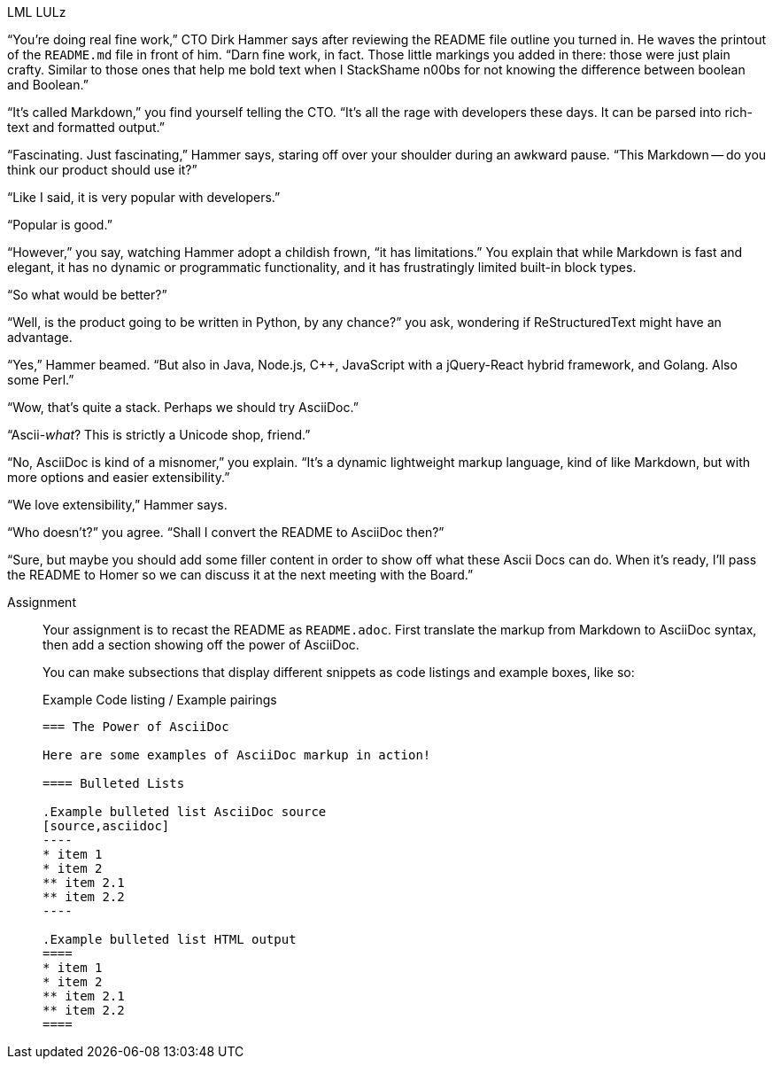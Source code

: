 .LML LULz
****
“You're doing real fine work,” CTO Dirk Hammer says after reviewing the README file outline you turned in.
He waves the printout of the `README.md` file in front of him.
“Darn fine work, in fact.
Those little markings you added in there: those were just plain crafty.
Similar to those ones that help me bold text when I StackShame n00bs for not knowing the difference between boolean and Boolean.”

“It's called Markdown,” you find yourself telling the CTO.
“It's all the rage with developers these days.
It can be parsed into rich-text and formatted output.”

“Fascinating. Just fascinating,” Hammer says, staring off over your shoulder during an awkward pause.
“This Markdown -- do you think our product should use it?”

“Like I said, it is very popular with developers.”

“Popular is good.”

“However,” you say, watching Hammer adopt a childish frown, “it has limitations.”
You explain that while Markdown is fast and elegant, it has no dynamic or programmatic functionality, and it has frustratingly limited built-in block types.

“So what would be better?”

“Well, is the product going to be written in Python, by any chance?” you ask, wondering if ReStructuredText might have an advantage.

“Yes,” Hammer beamed. “But also in Java, Node.js, C++, JavaScript with a jQuery-React hybrid framework, and Golang.
Also some Perl.”

“Wow, that's quite a stack.
Perhaps we should try AsciiDoc.”

“Ascii-_what_?
This is strictly a Unicode shop, friend.”

“No, AsciiDoc is kind of a misnomer,” you explain.
“It's a dynamic lightweight markup language, kind of like Markdown, but with more options and easier extensibility.”

“We love extensibility,” Hammer says.

“Who doesn't?” you agree.
“Shall I convert the README to AsciiDoc then?”

“Sure, but maybe you should add some filler content in order to show off what these Ascii Docs can do.
When it's ready, I'll pass the README to Homer so we can discuss it at the next meeting with the Board.”

Assignment::
+
--
// tag::assignment[]
Your assignment is to recast the README as `README.adoc`.
First translate the markup from Markdown to AsciiDoc syntax, then add a section showing off the power of AsciiDoc.

You can make subsections that display different snippets as code listings and example boxes, like so:

.Example Code listing / Example pairings
--------
=== The Power of AsciiDoc

Here are some examples of AsciiDoc markup in action!

==== Bulleted Lists

.Example bulleted list AsciiDoc source
[source,asciidoc]
----
* item 1
* item 2
** item 2.1
** item 2.2
----

.Example bulleted list HTML output
====
* item 1
* item 2
** item 2.1
** item 2.2
====
--------
--
// end::assignment[]
****
